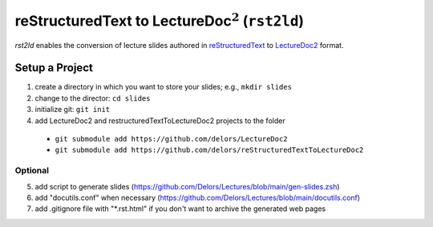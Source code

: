 reStructuredText to LectureDoc\ :math:`^2` (``rst2ld``)
========================================================

`rst2ld` enables the conversion of lecture slides authored in `reStructuredText <https://docutils.sourceforge.io/rst.html>`__ to `LectureDoc2 <https://github.com/Delors/LectureDoc2>`__ format.


Setup a Project
----------------------

1. create a directory in which you want to store your slides; e.g., ``mkdir slides``
2. change to the director: ``cd slides``
3. initialize git: ``git init``
4. add LectureDoc2 and restructuredTextToLectureDoc2 projects to the folder
  - ``git submodule add https://github.com/delors/LectureDoc2``
  - ``git submodule add https://github.com/delors/reStructuredTextToLectureDoc2``
 
Optional
________
5. add script to generate slides (https://github.com/Delors/Lectures/blob/main/gen-slides.zsh)
6. add "docutils.conf" when necessary (https://github.com/Delors/Lectures/blob/main/docutils.conf)
7. add .gitignore file with "*.rst.html" if you don't want to archive the generated web pages